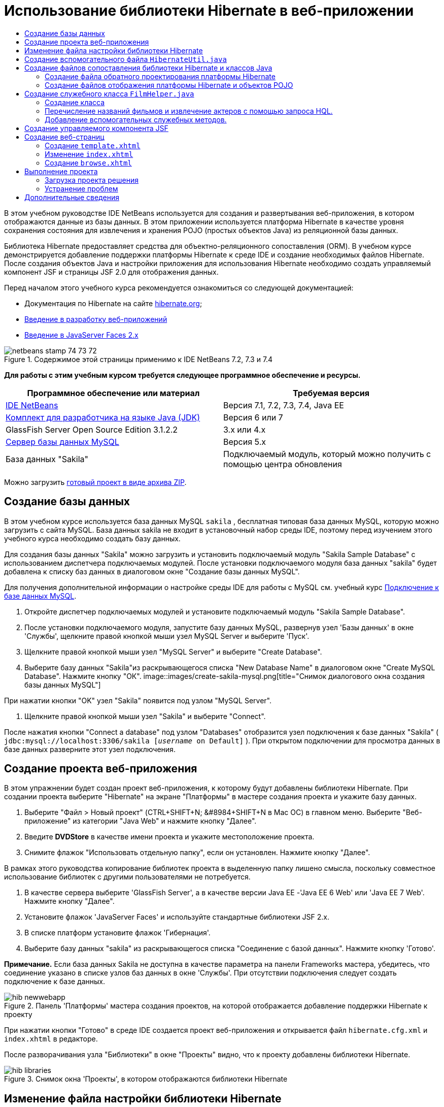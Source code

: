 // 
//     Licensed to the Apache Software Foundation (ASF) under one
//     or more contributor license agreements.  See the NOTICE file
//     distributed with this work for additional information
//     regarding copyright ownership.  The ASF licenses this file
//     to you under the Apache License, Version 2.0 (the
//     "License"); you may not use this file except in compliance
//     with the License.  You may obtain a copy of the License at
// 
//       http://www.apache.org/licenses/LICENSE-2.0
// 
//     Unless required by applicable law or agreed to in writing,
//     software distributed under the License is distributed on an
//     "AS IS" BASIS, WITHOUT WARRANTIES OR CONDITIONS OF ANY
//     KIND, either express or implied.  See the License for the
//     specific language governing permissions and limitations
//     under the License.
//

= Использование библиотеки Hibernate в веб-приложении
:jbake-type: tutorial
:jbake-tags: tutorials 
:jbake-status: published
:icons: font
:syntax: true
:source-highlighter: pygments
:toc: left
:toc-title:
:description: Использование библиотеки Hibernate в веб-приложении - Apache NetBeans
:keywords: Apache NetBeans, Tutorials, Использование библиотеки Hibernate в веб-приложении

В этом учебном руководстве IDE NetBeans используется для создания и развертывания веб-приложения, в котором отображаются данные из базы данных. В этом приложении используется платформа Hibernate в качестве уровня сохранения состояния для извлечения и хранения POJO (простых объектов Java) из реляционной базы данных.

Библиотека Hibernate предоставляет средства для объектно-реляционного сопоставления (ORM). В учебном курсе демонстрируется добавление поддержки платформы Hibernate к среде IDE и создание необходимых файлов Hibernate. После создания объектов Java и настройки приложения для использования Hibernate необходимо создать управляемый компонент JSF и страницы JSF 2.0 для отображения данных.

Перед началом этого учебного курса рекомендуется ознакомиться со следующей документацией:

* Документация по Hibernate на сайте link:http://www.hibernate.org/[+hibernate.org+];
* link:quickstart-webapps.html[+Введение в разработку веб-приложений+]
* link:jsf20-intro.html[+Введение в JavaServer Faces 2.x+]


image::images/netbeans-stamp-74-73-72.png[title="Содержимое этой страницы применимо к IDE NetBeans 7.2, 7.3 и 7.4"]


*Для работы с этим учебным курсом требуется следующее программное обеспечение и ресурсы.*

|===
|Программное обеспечение или материал |Требуемая версия 

|link:https://netbeans.org/downloads/index.html[+IDE NetBeans+] |Версия 7.1, 7.2, 7.3, 7.4, Java EE 

|link:http://www.oracle.com/technetwork/java/javase/downloads/index.html[+Комплект для разработчика на языке Java (JDK)+] |Версия 6 или 7 

|GlassFish Server Open Source Edition 3.1.2.2 |3.x или 4.x 

|link:http://www.mysql.com/[+Сервер базы данных MySQL+] |Версия 5.x 

|База данных "Sakila" |Подключаемый модуль, который можно получить с помощью центра обновления 
|===

Можно загрузить link:https://netbeans.org/projects/samples/downloads/download/Samples/JavaEE/DVDStoreEE6.zip[+готовый проект в виде архива ZIP+].


== Создание базы данных

В этом учебном курсе используется база данных MySQL  ``sakila`` , бесплатная типовая база данных MySQL, которую можно загрузить с сайта MySQL. База данных sakila не входит в установочный набор среды IDE, поэтому перед изучением этого учебного курса необходимо создать базу данных.

Для создания базы данных "Sakila" можно загрузить и установить подключаемый модуль "Sakila Sample Database" с использованием диспетчера подключаемых модулей. После установки подключаемого модуля база данных "sakila" будет добавлена к списку баз данных в диалоговом окне "Создание базы данных MySQL".

Для получения дополнительной информации о настройке среды IDE для работы с MySQL см. учебный курс link:../ide/mysql.html[+Подключение к базе данных MySQL+].

1. Откройте диспетчер подключаемых модулей и установите подключаемый модуль "Sakila Sample Database".
2. После установки подключаемого модуля, запустите базу данных MySQL, развернув узел 'Базы данных' в окне 'Службы', щелкните правой кнопкой мыши узел MySQL Server и выберите 'Пуск'.
3. Щелкните правой кнопкой мыши узел "MySQL Server" и выберите "Create Database".
4. Выберите базу данных "Sakila"из раскрывающегося списка "New Database Name" в диалоговом окне "Create MySQL Database". Нажмите кнопку "ОК".
image::images/create-sakila-mysql.png[title="Снимок диалогового окна создания базы данных MySQL"]

При нажатии кнопки "OK" узел "Sakila" появится под узлом "MySQL Server".

5. Щелкните правой кнопкой мыши узел "Sakila" и выберите "Connect".

После нажатия кнопки "Connect a database" под узлом "Databases" отобразится узел подключения к базе данных "Sakila" ( ``jdbc:mysql://localhost:3306/sakila [_username_ on Default]`` ). При открытом подключении для просмотра данных в базе данных разверните этот узел подключения.


== Создание проекта веб-приложения

В этом упражнении будет создан проект веб-приложения, к которому будут добавлены библиотеки Hibernate. При создании проекта выберите "Hibernate" на экране "Платформы" в мастере создания проекта и укажите базу данных.

1. Выберите "Файл > Новый проект" (CTRL+SHIFT+N; &amp;#8984+SHIFT+N в Mac ОС) в главном меню. Выберите "Веб-приложение" из категории "Java Web" и нажмите кнопку "Далее".
2. Введите *DVDStore* в качестве имени проекта и укажите местоположение проекта.
3. Снимите флажок "Использовать отдельную папку", если он установлен. Нажмите кнопку "Далее".

В рамках этого руководства копирование библиотек проекта в выделенную папку лишено смысла, поскольку совместное использование библиотек с другими пользователями не потребуется.

4. В качестве сервера выберите 'GlassFish Server', а в качестве версии Java EE -'Java EE 6 Web' или 'Java EE 7 Web'. Нажмите кнопку "Далее".
5. Установите флажок 'JavaServer Faces' и используйте стандартные библиотеки JSF 2.x.
6. В списке платформ установите флажок 'Гибернация'.
7. Выберите базу данных "sakila" из раскрывающегося списка "Соединение с базой данных". Нажмите кнопку 'Готово'.

*Примечание.* Если база данных Sakila не доступна в качестве параметра на панели Frameworks мастера, убедитесь, что соединение указано в списке узлов баз данных в окне 'Службы'. При отсутствии подключения следует создать подключение к базе данных.

image::images/hib-newwebapp.png[title="Панель 'Платформы' мастера создания проектов, на которой отображается добавление поддержки Hibernate к проекту"]

При нажатии кнопки "Готово" в среде IDE создается проект веб-приложения и открывается файл  ``hibernate.cfg.xml``  и  ``index.xhtml``  в редакторе.

После разворачивания узла "Библиотеки" в окне "Проекты" видно, что к проекту добавлены библиотеки Hibernate.

image::images/hib-libraries.png[title="Снимок окна 'Проекты', в котором отображаются библиотеки Hibernate"] 


== Изменение файла настройки библиотеки Hibernate

При создании нового проекта, использующего платформу Hibernate, в среде IDE автоматически создается файл настройки  ``hibernate.cfg.xml``  в корне контекстного пути к классам приложения (в окне "Файлы",  ``src/java`` ). Файл располагается в узле  ``<пакет по умолчанию>``  в окне "Проекты" в узле "Исходные файлы". Файл настройки содержит информацию о подключении к базе данных, отображении ресурсов и других свойствах подключения. Этот файл можно изменить с использованием редактора с несколькими представлениями или внести изменения в код XML непосредственно в редакторе XML.

В этом упражнении будут изменены свойства по умолчанию, указанные в  ``hibernate.cfg.xml``  для включения функции протоколирования отладки операторов SQL и для включения управления контекстами сеанса платформы Hibernate.

1. Откройте  ``hibernate.cfg.xml``  на вкладке "Проект". Можно открыть файл, развернув узел  ``<пакет по умолчанию>``  в области "Пакеты исходных файлов" в окне "Проекты" и дважды щелкнув  ``hibernate.cfg.xml`` .
2. В редакторе XML с несколькими представлениями разверните узел "Свойства настройки" в области "Необязательные свойства".
3. Нажмите кнопку "Add" для открытия диалогового окна "Add Hibernate Property".
4. В диалоговом окне выберите свойство  ``hibernate.show_sql``  и установите значение  ``true`` . Это приведет ко включению протоколирования отладки операторов SQL.
image::images/add-property-showsql.png[title="Диалоговое окно 'Добавить свойство Hibernate', в котором отображаются значения настроек для свойства hibernate.show_sql"]
5. Разверните узел "Прочие свойства" и нажмите кнопку "Добавить".
6. В диалоговом окне выберите  ``properties hibernate.current_session_context_class``  и установите значение  ``thread``  для включения автоматического управления контекстами сеанса платформы Hibernate.
image::images/add-property-sessioncontext.png[title="Диалоговое окно 'Добавить свойство Hibernate', в котором отображаются значения настроек для свойства hibernate.current_session_context_class"]
7. Нажмите кнопку "Добавить" еще раз в узле "Разные свойства" и выберите  ``hibernate.query.factory_class``  в раскрывающемся списке "Имя свойства".
8. Выберите *org.hibernate.hql.classic.ClassicQueryTranslatorFactory* как "Значение свойства". Нажмите кнопку "ОК".
image::images/add-property-factoryclass.png[title="Диалоговое окно 'Добавить свойство Hibernate', в котором отображаются значения настроек для свойства hibernate.query.factory_class property"]

При выборе вкладки "XML" в редакторе можно просмотреть файл в режиме XML. Ваш файл должен выглядеть следующим образом (три новые свойства выделены жирным шрифтом):


[source,xml]
----

<hibernate-configuration>
    <session-factory name="session1">
        <property name="hibernate.dialect">org.hibernate.dialect.MySQLDialect</property>
        <property name="hibernate.connection.driver_class">com.mysql.jdbc.Driver</property>
        <property name="hibernate.connection.url">jdbc:mysql://localhost:3306/sakila</property>
        <property name="hibernate.connection.username">root</property>
        <property name="hibernate.connection.password">######</property>
        *<property name="hibernate.show_sql">true</property>
        <property name="hibernate.current_session_context_class">thread</property>
        <property name="hibernate.query.factory_class">org.hibernate.hql.classic.ClassicQueryTranslatorFactory</property>*
    </session-factory>
</hibernate-configuration>
----
9. Сохраните измененный файл.

Файл можно закрыть, т.к. необходимость в его изменении отсутствует.


== Создание вспомогательного файла  ``HibernateUtil.java`` 

Для использования библиотеки Hibernate необходимо создать вспомогательный класс для обработки запуска и обращения к  ``SessionFactory``  библиотеки Hibernate для получения объекта "Session". Класс обеспечивает вызов  ``configure()`` , загрузку файла настройки  ``hibernate.cfg.xml``  и последующую сборку  ``SessionFactory``  для получения объекта "Сеанс".

В этом разделе для создания вспомогательного класса  ``HibernateUtil.java``  используется мастер создания файла.

1. Щелкните правой кнопкой мыши узел "Source Packages" и выберите "New > Other" для открытия мастера "New File".
2. Выберите "Hibernate" из списка "Categories" и "HibernateUtil.java" из списка "File Types". Нажмите кнопку "Далее".
3. Введите *HibernateUtil* в качестве имени класса и *dvdrental* в качестве имени пакета. Нажмите кнопку 'Готово'.

image::images/hibernate-util-wizard.png[title="моментальный снимок мастера создания HibernateUtil"]

После нажатия кнопки "Finish" в редакторе откроется класс  ``HibernateUtil.java`` . Файл можно закрыть, т.к. необходимость в его изменении отсутствует.


== Создание файлов сопоставления библиотеки Hibernate и классов Java

В этом учебном курсе используется POJO (простой старый объект Java) для представления данных в каждой из таблиц используемой базы данных. Класс Java указывает поля для столбцов в таблицах и использует простые методы установки и получения значений для извлечения и записи данных. Для отображения объектов POJO в таблицах можно использовать файл отображения платформы Hibernate или аннотации в классе.

Можно использовать файлы отображения платформы Hibernate и объекты POJO в мастере "Базы данных" для создания нескольких объектов POJO и файлов отображения на основе таблиц базы данных. При использовании мастера необходимо выбрать все таблицы, для которых требуются объекты POJO и файлы отображения, после чего в среде IDE создаются файлы на основе таблиц базы данных и добавляются записи отображения в файл  ``hibernate.cfg.xml`` . При применении мастера можно выбрать файлы, которые должны быть созданы в среде IDE (например, только объекты POJO), и установить свойства создания кода (например, создание кода, использующего аннотации EJB 3).

*Примечание.* Кроме того, в среде IDE также имеется мастер для создания отдельных объектов POJO и файлов сопоставления "с нуля".


=== Создание файла обратного проектирования платформы Hibernate

При необходимости использования файлов отображения платформы Hibernate и объектов POJO в мастере "Базы данных" необходимо сначала создать файл обратного проектирования  ``hibernate.reveng.xml`` . Для файлов отображения платформы Hibernate и объектов POJO в мастере "Базы данных" требуются файлы  ``hibernate.reveng.xml``  и  ``hibernate.cfg.xml`` .

Файл обратного проектирования помогает лучше управлять стратегиями сопоставления баз данных. Мастер "Обратное проектирование Hibernate" создает файл обратного проектирования с параметрами настройки по умолчанию, которые можно изменить в редакторе XML.

Для создания файла обратного проектирования платформы Hibernate выполните следующие действия.

1. Щелкните правой кнопкой мыши узел "Source Packages" в окне "Projects" и выберите "New > Other" для открытия мастера "New File".
2. Выберите "Мастер обратного проектирования Hibernate" в категории "Hibernate". Нажмите кнопку "Далее".
3. Укажите  ``hibernate.reveng``  в качестве имени файла и  ``src/java``  в качестве имени папки. Нажмите кнопку "Далее".
4. Выберите  ``hibernate.cfg.xml``  из раскрывающегося списка "Файл конфигурации", если это значение не было выбрано ранее.
5. Выберите следующие таблицы в поле "Доступные таблицы" и нажмите "Добавить" для добавления этих таблиц в область "Выбранные таблицы".
* исполнитель
* категория
* фильм
* film_actor
* film_category
* язык

Нажмите кнопку 'Готово'.

image::images/hibernate-reveng-wizard.png[title="Мастер создания файла обратного проектирования платформы Hibernate"]

Мастер создает файл обратного проектирования  ``hibernate.reveng.xml``  и открывает файл в редакторе. Файл обратного проектирования можно закрыть, поскольку его изменение не требуется.

Дополнительные сведения о работе с файлом  ``hibernate.reveng.xml``  можно найти в link:http://docs.jboss.org/tools/2.1.0.Beta1/hibernatetools/html/reverseengineering.html[+ главе 5. Управление обратным проектированием +] документа link:http://docs.jboss.org/tools/2.1.0.Beta1/hibernatetools/html/[+Справочник по средствам Hibernate+]


=== Создание файлов отображения платформы Hibernate и объектов POJO

Для создания файлов можно использовать файлы отображения платформы Hibernate и объекты POJO в мастере "Базы данных". Мастер может создать объект POJO и соответствующий файл отображения для каждой таблицы, выбранной в мастере. Файлы отображения являются файлами XML, содержащими данные об отображении столбцов таблиц в полях в объектах POJO. Для использования мастера необходимы файлы  ``hibernate.reveng.xml``  и  ``hibernate.cfg.xml`` .

Для создания объектов POJO и файлов отображения с помощью мастера выполните следующие шаги.

1. Щелкните правой кнопкой мыши узел "Source Packages" в окне "Projects" и выберите "New > Other" для открытия мастера "New File".
2. Выберите "Hibernate Mapping Files and POJOs from a Database" в категории "Hibernate". Нажмите кнопку "Далее".
3. Убедитесь, что в раскрывающихся списках выбраны файлы  ``hibernate.cfg.xml``  и  ``hibernate.reveng.xml`` .
4. Выберите *Функции языка JDK 5* в параметрах "Обычные параметры".
5. Убедитесь в том, что выбраны пункты *Domain Code* и *Hibernate XML Mappings*.
6. Выберите *dvdrental* в качестве имени пакета. Нажмите кнопку 'Готово'.
image::images/hibernate-pojo-wizard2.png[title="Мастер создания файлов сопоставления Hibernate и POJO"]

При нажатии кнопки "Готово" в среде IDE создаются объекты POJO и файлы отображения платформы Hibernate где поля отображаются на столбцы, указанные в  ``hibernate.reveng.xml`` . Среда IDE добавляет записи отображения в файл  ``hibernate.cfg.xml`` .


[source,xml]
----

<hibernate-configuration>
  <session-factory>
    <property name="hibernate.dialect">org.hibernate.dialect.MySQLDialect</property>
    <property name="hibernate.connection.driver_class">com.mysql.jdbc.Driver</property>
    <property name="hibernate.connection.url">jdbc:mysql://localhost:3306/sakila</property>
    <property name="hibernate.connection.username">myusername</property>
    <property name="hibernate.connection.password">mypassword</property>
    <property name="hibernate.show_sql">true</property>
    <property name="hibernate.current_session_context_class">thread</property>
    <property name="hibernate.query.factory_class">org.hibernate.hql.classic.ClassicQueryTranslatorFactory</property>
    <mapping resource="dvdrental/FilmActor.hbm.xml"/>
    <mapping resource="dvdrental/Language.hbm.xml"/>
    <mapping resource="dvdrental/Film.hbm.xml"/>
    <mapping resource="dvdrental/Category.hbm.xml"/>
    <mapping resource="dvdrental/Actor.hbm.xml"/>
    <mapping resource="dvdrental/FilmCategory.hbm.xml"/>
  </session-factory>
</hibernate-configuration>
----

*Примечание.* Убедитесь, что элементы  ``сопоставления``  указаны после элементов  ``свойств``  в файле  ``hibernate.cfg.xml`` .

Можно развернуть пакет  ``dvdrental``  для просмотра файлов, созданных с помощью мастера.

image::images/hib-projectswindow.png[title="В окне 'Проекты' отображаются созданные POJO"]

Можно использовать мастер "Отображение Hibernate" для создания файла отображения платформы Hibernate, отображающего определенную таблицу на определенный класс.

Дополнительные сведения о работе с файлом  ``hibernate.reveng.xml``  можно найти в link:http://docs.jboss.org/hibernate/core/3.3/reference/en/html/mapping.html[+ главе 5. Отображение O/R +] в link:http://docs.jboss.org/hibernate/stable/core/reference/en/html/[+Справочной документации по Hibernate+].


== Создание служебного класса  ``FilmHelper.java`` 

Теперь перейдем к созданию в пакете  ``dvdrental``  служебного класса, используемого для выполнения запросов Hibernate в базу данных. Можно использовать редактор языка запросов Hibernate (Hibernate Query Language; HQL) для создания и тестирования запросов на извлечение данных. После тестирования запросов необходимо создать методы в служебном классе, создающем и выполняющем запросы. Затем вызовите методы в служебном классе из управляемого компонента JSF.


=== Создание класса

В этом разделе будет использован мастер создания файла для создания служебного класса  ``FilmHelper.java``  в пакете  ``dvdrental`` . Будут созданы сеансы Hibernate с помощью вызова  ``getSessionFactory``  в  ``HibernateUtil.java``  и некоторые служебные методы создания запросов для извлечения данных из базы данных. Также будут вызваны служебные методы из страниц JSP.

1. Щелкните правой кнопкой мыши узел исходных файлов  ``dvdrental``  и выберите "Создать > Класс Java" для открытия мастера создания файла.
2. Введите *FilmHelper* в качестве имени класса.
3. Убедитесь в том, что в качестве пакета выбран *dvdrental*. Нажмите кнопку 'Готово'.
4. Добавьте следующий код (выделенный полужирным шрифтом) для создания сеанса Hibernate.

[source,java]
----

public class FilmHelper {

    *Session session = null;

    public FilmHelper() {
        this.session = HibernateUtil.getSessionFactory().getCurrentSession();
    }*

}
----
5. Щелкните правой кнопкой мыши в редакторе и выберите команду "Исправить операторы импорта" (ALT+SHIFT+I; &amp;#8984+SHIFT+I на компьютере Mac) для добавления любого необходимого оператора импорта ( ``org.hibernate.Session`` ) и сохраните изменения.

Теперь можно изменить класс  ``FilmHelper.java``  для добавления методов, выполняющих запрос данных в БД.


=== Перечисление названий фильмов и извлечение актеров с помощью запроса HQL.

В этом упражнении будет показано, как создать запрос на языке запросов Hibernate (HQL), обеспечивающий извлечение из базы данных списка названий фильмов из таблицы "Film". Затем добавляется метод, запрашивающий одновременно таблицы "Actor" и "Film_actor" для выбора актеров, снимавшихся в определенном фильме.

Таблица "Film" содержит 1000 записей, в связи с чем метод извлечения списка фильмов должен извлекать записи, основываясь на первичном ключе  ``filmId`` . Для создания и тестирования запроса HQL необходимо использовать редактор HQL. После создания корректного запроса нужно добавить метод к классу, способному создать соответствующий запрос.

1. В окне "Проекты" щелкните правой кнопкой мыши и выберите команду "Очистка и сборка".
2. Щелкните правой кнопкой мыши  ``hibernate.cfg.xml``  в окне "Проекты" и выберите "Выполнить запрос HQL" для открытия редактора запросов HQL.
3. Выберите "hibernate.cfg" из раскрывающегося списка на панели инструментов.
4. Проверьте соединение, введя следующее в редакторе и нажав кнопку 'Выполнить запрос HQL' ( image::images/run_hql_query_16.png[title="Кнопка 'Выполнить запрос HQL'"] ) на панели инструментов.

[source,java]
----

from Film
----

После нажатия кнопки "Выполнить запрос HQL" результаты выполнения запроса отображаются в нижней части редактора запросов HQL.

image::images/hibernate-hqleditor1.png[title="Мастер создания файлов сопоставления Hibernate и POJO"]

При нажатии кнопки "SQL" на экране должен отобразиться эквивалентный запрос SQL.


[source,java]
----

select film0_.film_id as col_0_0_ from sakila.film film0_
----
5. Введите следующий запрос на извлечение из таблицы "Film" записей, в которых идентификатор фильма находится между 100 и 200.

[source,java]
----

from Film as film where film.filmId between 100 and 200
----

В окне результата отобразится список записей. Теперь, после подтверждения правильности получаемых после выполнения запроса результатов, можно использовать запрос в служебном классе.

6. Добавьте следующий метод  ``getFilmTitles``  к  ``FilmHelper.java``  для извлечения фильмов с идентификатором, находящимся в определенном диапазоне, ограниченном переменными  ``startID``  и  ``endID`` .

[source,java]
----

public List getFilmTitles(int startID, int endID) {
    List<Film> filmList = null;
    try {
        org.hibernate.Transaction tx = session.beginTransaction();
        Query q = session.createQuery ("from Film as film where film.filmId between '"+startID+"' and '"+endID+"'");
        filmList = (List<Film>) q.list();
    } catch (Exception e) {
        e.printStackTrace();
    }
    return filmList;
}
----
7. Добавьте следующий метод  ``getActorsByID``  для извлечения актеров, задействованных в определенном фильме. Для создания запроса в этом методе в качестве входной переменной используется  ``filmId`` .

[source,java]
----

public List getActorsByID(int filmId){
    List<Actor> actorList = null;
    try {
        org.hibernate.Transaction tx = session.beginTransaction();
        Query q = session.createQuery ("from Actor as actor where actor.actorId in (select filmActor.actor.actorId from FilmActor as filmActor where filmActor.film.filmId='" + filmId + "')");
        actorList = (List<Actor>) q.list();

    } catch (Exception e) {
        e.printStackTrace();
    }

    return actorList;
}
----
8. Исправьте операторы импорта и сохраните измененные данные.

После исправления параметров импорта выберите  ``java.util.List``  и  ``org.hibernate.Query`` .


=== Добавление вспомогательных служебных методов.

Теперь перейдем к добавлению вспомогательных служебных методов, создающих запросы на основе входной переменной. Запросы можно проверить в редакторе запросов HQL.

1. Добавьте следующий метод для извлечения списка категорий согласно  ``filmId`` .

[source,java]
----

public Category getCategoryByID(int filmId){
    List<Category> categoryList = null;
    try {
        org.hibernate.Transaction tx = session.beginTransaction();
        Query q = session.createQuery("from Category as category where category.categoryId in (select filmCat.category.categoryId from FilmCategory as filmCat where filmCat.film.filmId='" + filmId + "')");
        categoryList = (List<Category>) q.list();

    } catch (Exception e) {
        e.printStackTrace();
    }

    return categoryList.get(0);
}
----
2. Добавьте следующий метод для извлечения отдельного фильма согласно  ``filmId`` .

[source,java]
----

public Film getFilmByID(int filmId){

    Film film = null;

    try {
        org.hibernate.Transaction tx = session.beginTransaction();
        Query q = session.createQuery("from Film as film where film.filmId=" + filmId);
        film = (Film) q.uniqueResult();
    } catch (Exception e) {
        e.printStackTrace();
    }

    return film;
}
----
3. Добавьте следующий метод для извлечения языка фильма согласно  ``langId`` .

[source,java]
----

public String getLangByID(int langId){

    Language language = null;

    try {
        org.hibernate.Transaction tx = session.beginTransaction();
        Query q = session.createQuery("from Language as lang where lang.languageId=" + langId);
        language = (Language) q.uniqueResult();
    } catch (Exception e) {
        e.printStackTrace();
    }

    return language.getName();
}
----
4. Сохраните изменения.


== Создание управляемого компонента JSF

В этом упражнении описано создание управляемого компонента JSF. Методы в управляемом компоненте используются для отображения данных на страницах JSF и для доступа к методам в служебном классе для извлечения записей. Спецификация JSF 2.0 позволяет использовать аннотации в классе компонента для определения класса как управляемого компонента JSF, указания объема и имени компонента.

Для создания управляемого компонента выполните следующие шаги.

1. Щелкните правой кнопкой мыши исходный узел пакета  ``dvdrental``  и выберите команду "Создать > Прочее".
2. Выберите "Управляемый компонент JSF" из категории "JavaServer Faces". Нажмите кнопку "Далее".
3. Введите *FilmController* в качестве имени класса.

Имя управляемого компонента  ``filmController``  используется в качестве значения для  ``inputText``  и  ``commandButton``  на странице JSF  ``index.xhtml``  во время вызова методов в компоненте.

4. Выберите *dvdrental* в качестве пакета.
5. Введите *filmController* в качестве имени, используемого для управляемого компонента.
6. Установите для параметра "Контекст" значение "Сеанс". Нажмите кнопку 'Готово'.

image::images/hib-newmanagedbean.png[title="Мастер создания новых управляемых компонентов JSF"]

При нажатии кнопки "Готово" в среде IDE создается класс компонента, который затем открывается в редакторе. Среда IDE добавила аннотации  ``@ManagedBean``  и  ``@SessionScoped`` .


[source,java]
----

@ManagedBean
@SessionScoped
public class FilmController {

    /** Creates a new instance of FilmController */
    public FilmController() {
    }

}

----

*Примечание.* Обратите внимание, что имя управляемого компонента не указано явно. По умолчанию имя компонента совпадает с именем класса и начинается со строчной буквы. Если необходимо указать имя компонента, отличное от имени класса, можно указать это имя в качестве параметра примечаний  ``@ManagedBean``  (например  ``@ManagedBean(name="myBeanName")`` .

1. Добавьте к классу следующие поля (выделенные полужирным шрифтом).

[source,java]
----

@ManagedBean
@SessionScoped
public class FilmController {
    *int startId;
    int endId;
    DataModel filmTitles;
    FilmHelper helper;
    private int recordCount = 1000;
    private int pageSize = 10;

    private Film current;
    private int selectedItemIndex;*
}
----
2. Добавьте следующий код (выделенный полужирным шрифтом) для создания экземпляра FilmController и извлечения фильмов.

[source,java]
----

    /** Creates a new instance of FilmController */
    public FilmController() {
        *helper = new FilmHelper();
        startId = 1;
        endId = 10;
    }

    public FilmController(int startId, int endId) {
        helper = new FilmHelper();
        this.startId = startId;
        this.endId = endId;
    }

    public Film getSelected() {
        if (current == null) {
            current = new Film();
            selectedItemIndex = -1;
        }
        return current;
    }


    public DataModel getFilmTitles() {
        if (filmTitles == null) {
            filmTitles = new ListDataModel(helper.getFilmTitles(startId, endId));
        }
        return filmTitles;
    }

    void recreateModel() {
        filmTitles = null;
    }*
----
3. Добавьте следующие методы, используемые для отображения таблицы и перехода к страницам.*    public boolean isHasNextPage() {
        if (endId + pageSize <= recordCount) {
            return true;
        }
        return false;
    }

    public boolean isHasPreviousPage() {
        if (startId-pageSize > 0) {
            return true;
        }
        return false;
    }

    public String next() {
        startId = endId+1;
        endId = endId + pageSize;
        recreateModel();
        return "index";
    }

    public String previous() {
        startId = startId - pageSize;
        endId = endId - pageSize;
        recreateModel();
        return "index";
    }

    public int getPageSize() {
        return pageSize;
    }

    public String prepareView(){
        current = (Film) getFilmTitles().getRowData();
        return "browse";
    }
    public String prepareList(){
        recreateModel();
        return "index";
    }
*

Методы, возвращающие "index" или "browse", запрашивают обработчик переходов JSF для попытки открытия страницы под именем  ``index.xhtml``  или  ``browse.xhtml`` . Спецификация JSF 2.0 допускает использование правила неявных переходов в приложениях, использующих технологию Facelets. В таком приложении правила переходов не настраиваются в  ``faces-config.xml`` . Вместо этого обработчик переходов пытается найти подходящую страницу в приложении.

4. Добавьте следующие методы для обращения к служебному классу в целях извлечения дополнительных данных о фильме.*    public String getLanguage() {
        int langID = current.getLanguageByLanguageId().getLanguageId().intValue();
        String language = helper.getLangByID(langID);
        return language;
    }

    public String getActors() {
        List actors = helper.getActorsByID(current.getFilmId());
        StringBuffer totalCast = new StringBuffer();
        for (int i = 0; i < actors.size(); i++) {
            Actor actor = (Actor) actors.get(i);
            totalCast.append(actor.getFirstName());
            totalCast.append(" ");
            totalCast.append(actor.getLastName());
            totalCast.append("  ");
        }
        return totalCast.toString();
    }

    public String getCategory() {
        Category category = helper.getCategoryByID(current.getFilmId());
        return  category.getName();
    }*

[source,java]
----


----
5. Исправьте операторы импорта (CTRL+SHIFT+I) и сохраните измененные данные.

Можно использовать автозавершение кода в редакторе, упрощающее ввод кода.


== Создание веб-страниц

В этом упражнении будут созданы две веб-страницы для вывода данных. Необходимо изменить созданный средой IDE файл  ``index.xhtml``  и добавить в него таблицу, выводящую фильмы из базы данных. Затем перейдем к созданию файла  ``browse.xhtml``  для отображения подробных сведений о фильме при нажатии ссылки "Просмотр" в таблице. Также будет создан шаблон страницы JSF, используемый файлами  ``index.xhtml``  и  ``browse.xhtml`` .

Дополнительные сведения об использовании JSF 2.0 и шаблонов Facelets приведены в разделе link:jsf20-intro.html[+Введение в JavaServer Faces 2.0+]


=== Создание  ``template.xhtml`` 

Сначала необходимо создать шаблон JSF Facelets  ``template.xhtml`` , используемый в страницах  ``index.xhtml``  и  ``browse.xhtml`` .

1. Щелкните узел проекта DVDStore правой кнопкой мыши в окне "Проекты" и выберите команду "Создать" > "Другое".
2. Выберите "Шаблон Facelets" в категории "JavaServer Faces". Нажмите кнопку "Далее".
3. Введите *template* в качестве имени файла и выберите первый стиль формата CSS.
4. Нажмите кнопку 'Готово'.

При нажатии кнопки "Готово" файл  ``template.xhtml``  открывается в редакторе. Шаблон содержит следующий код по умолчанию.


[source,html]
----

<h:body>

    <div id="top" class="top">
        <ui:insert name="top">Top</ui:insert>
    </div>

    <div id="content" class="center_content">
        <ui:insert name="content">Content</ui:insert>
    </div>

</h:body>
----
5. Измените элемент  ``<ui:insert>``  для изменения созданного по умолчанию имени на "body".

[source,html]
----

<div id="content" class="center_content">
        <ui:insert name="*body*">Content</ui:insert>
</div>
----
6. Сохраните изменения.

Содержимое, заключенное в элементе  ``<ui:define name="body">``  в файлах  ``index.xhtml``  и  ``browse.xhtml`` , будет вставлено в местоположение, определенное в шаблоне с помощью  `` <ui:insert name="body">Content</ui:insert>`` .


=== Изменение  ``index.xhtml`` 

При создании веб-приложения автоматически создается страница  ``index.xhtml`` . В этом упражнении страница будет изменена для отображения списка названий фильмов. Страница JSF вызывает методы в управляемом компоненте JSF "FilmController" для извлечения списка фильмов, а затем выводит таблицу с названиями и описаниями фильмов.

1. Разверните папку "Веб-страницы" в окне "Проекты" и откройте файл  ``index.xhtml``  в редакторе.

Мастер создания нового проекта создает следующую страницу по умолчанию  ``index.xhtml`` .


[source,xml]
----

<html xmlns="http://www.w3.org/1999/xhtml"
      xmlns:h="http://java.sun.com/jsf/html">
<h:head>
        <title>Facelet Title</title>
    </h:head>
    <h:body>
        Hello from Facelets
    </h:body>
</html>
----
2. Измените страницу для использования элементов JSF  ``<ui:composition>``  и  ``<ui:define>``  и добавьте элемент  ``<h:form>`` .

[source,xml]
----

<html xmlns="http://www.w3.org/1999/xhtml"
  xmlns:h="http://java.sun.com/jsf/html"
  *xmlns:ui="http://java.sun.com/jsf/facelets">
    <ui:composition template="./template.xhtml">
        <ui:define name="body">
            <h:form>

            </h:form>
        </ui:define>
    </ui:composition>*
</html>
----

При вводе тегов среда IDE добавляет объявление библиотеки тегов  ``xmlns:ui="http://java.sun.com/jsf/facelets"`` .

Элементы  ``<ui:composition>``  и  ``<ui:define>``  используются в сочетании с созданным шаблоном страницы. Элемент  ``<ui:composition>``  ссылается на местоположение шаблона, используемого этой страницей. Элемент  ``<ui:define>``  ссылается на позицию в шаблоне, занятую вложенным кодом.

3. Добавьте следующие ссылки перехода, вызывающие методы  ``next``  и  ``previous``  в управляемом компоненте JSF.

[source,xml]
----

    <ui:define name="body">
            <h:form>
                *<h:commandLink action="#{filmController.previous}" value="Previous #{filmController.pageSize}" rendered="#{filmController.hasPreviousPage}"/> 
                <h:commandLink action="#{filmController.next}" value="Next #{filmController.pageSize}" rendered="#{filmController.hasNextPage}"/> *
            </h:form>
    </ui:define>
----
4. Добавьте следующий элемент (выделенный полужирным шрифтом)  ``dataTable``  для создания таблицы, в которой будут отображены извлеченные элементы.

[source,xml]
----

            <h:form styleClass="jsfcrud_list_form">
                <h:commandLink action="#{filmController.previous}" value="Previous #{filmController.pageSize}" rendered="#{filmController.hasPreviousPage}"/> 
                <h:commandLink action="#{filmController.next}" value="Next #{filmController.pageSize}" rendered="#{filmController.hasNextPage}"/> 
                *<h:dataTable value="#{filmController.filmTitles}" var="item" border="0" cellpadding="2" cellspacing="0" rowClasses="jsfcrud_odd_row,jsfcrud_even_row" rules="all" style="border:solid 1px">
                    <h:column>
                        <f:facet name="header">
                            <h:outputText value="Title"/>
                        </f:facet>
                        <h:outputText value="#{item.title}"/>
                    </h:column>
                    <h:column>
                        <f:facet name="header">
                            <h:outputText value="Description"/>
                        </f:facet>
                        <h:outputText value="#{item.description}"/>
                    </h:column>
                    <h:column>
                        <f:facet name="header">
                            <h:outputText value=" "/>
                        </f:facet>
                        <h:commandLink action="#{filmController.prepareView}" value="View"/>
                    </h:column>
                </h:dataTable>
                <br/>*
            </h:form>

----
5. Сохраните изменения.

Теперь на начальной странице отображается список названий фильмов из базы данных. Каждая строка в таблице содержит ссылку "Просмотр", вызывающую метод  ``prepareView``  в управляемом компоненте. Метод  ``prepareView``  возвращает "browse" и открывает файл  ``browse.xhtml`` .

*Примечание.* При вводе тега  ``<f:facet>``  добавляется объявление библиотеки тегов  ``xmlns:f="http://java.sun.com/jsf/core`` . *Убедитесь в том, что в файле объявлена библиотека тегов.*

 


=== Создание  ``browse.xhtml`` 

Создадим страницу  ``browse.xhtml``  для отображения дополнительных сведений о выбранном фильме. Для создания страницы на основе созданного шаблона JSF Facelets  ``template.xhtml``  можно использовать мастер создания клиента шаблона Facelets .

1. Щелкните узел проекта DVDStore правой кнопкой мыши в окне "Проекты" и выберите команду "Создать" > "Другое".
2. Выберите "Клиент шаблона Facelets" в категории "JavaServer Faces". Нажмите кнопку "Далее".
image::images/hib-faceletsclient.png[title="Тип файла клиента шаблона Facelets в мастере создания файлов"]
3. Введите *browse* в качестве имени файла.
4. Чтобы найти шаблон для страницы, нажмите кнопку 'Обзор'. В результате откроется диалоговое окно 'Обзор файлов'.
5. Разверните папку "Веб-страницы" и выберите  ``template.xhtml`` . Нажмите "Выбрать файл".
image::images/hib-browsetemplate.png[title="Выберите шаблон в диалоговом окне 'Обзор файлов'"]
6. Выберите*<ui:composition>* в качестве созданного тега корня. Нажмите кнопку 'Готово'.

При нажатии кнопки "Готово" файл  ``browse.xhtml``  открывается в редакторе со следующим кодом.


[source,xml]
----

<ui:composition xmlns:ui="http://java.sun.com/jsf/facelets"
    template="./template.xhtml">

    <ui:define name="top">
        top
    </ui:define>

    <ui:define name="body">
        body
    </ui:define>

</ui:composition>
----

В новом файле указан файл  ``template.xhtml`` , а тег  ``<ui:define>``  обладает свойством  ``name="body"`` 

7. Добавьте следующий код (выделенный полужирным шрифтом) между тегами  ``<ui:define>``  для создания формы и вызовите методы в управляемом компоненте "FilmController" для извлечения данных и заполнения формы.

[source,xml]
----

<ui:composition xmlns:ui="http://java.sun.com/jsf/facelets"
    template="./template.xhtml"
    *xmlns:h="http://java.sun.com/jsf/html"
    xmlns:f="http://java.sun.com/jsf/core"*>

        <ui:define name="top">
            top
        </ui:define>

        <ui:define name="body">
        *
            <h:form>
                <h:panelGrid columns="2">
                    <h:outputText value="Title:"/>
                    <h:outputText value="#{filmController.selected.title}" title="Title"/>
                    <h:outputText value="Description"/>
                    <h:outputText value="#{filmController.selected.description}" title="Description"/>
                    <h:outputText value="Genre"/>
                    <h:outputText value="#{filmController.category}"/>

                    <h:outputText value="Cast"/>
                    <h:outputText value="#{filmController.actors}"/>


                    <h:outputText value="Film Length"/>
                    <h:outputText value="#{filmController.selected.length} min" title="Film Length"/>

                    <h:outputText value="Language"/>
                    <h:outputText value="#{filmController.language}" title="Film Length"/>

                    <h:outputText value="Release Year"/>
                    <h:outputText value="#{filmController.selected.releaseYear}" title="Release Year">
                        <f:convertDateTime pattern="MM/dd/yyyy" />
                    </h:outputText>
                    <h:outputText value="Rental Duration"/>
                    <h:outputText value="#{filmController.selected.rentalDuration}" title="Rental DUration"/>
                    <h:outputText value="Rental Rate"/>
                    <h:outputText value="#{filmController.selected.rentalRate}" title="Rental Rate"/>
                    <h:outputText value="Replacement Cost"/>
                    <h:outputText value="#{filmController.selected.replacementCost}" title="Replacement Cost"/>
                    <h:outputText value="Rating"/>
                    <h:outputText value="#{filmController.selected.rating}" title="Rating"/>
                    <h:outputText value="Special Features"/>
                    <h:outputText value="#{filmController.selected.specialFeatures}" title="Special Features"/>
                    <h:outputText value="Last Update"/>
                    <h:outputText value="#{filmController.selected.lastUpdate}" title="Last Update">
                        <f:convertDateTime pattern="MM/dd/yyyy HH:mm:ss" />
                    </h:outputText>
                </h:panelGrid>
                <br/>
                <br/>
                <h:commandLink action="#{filmController.prepareList}" value="View All List"/>
                <br/>
            </h:form>
*
        </ui:define>
    </ui:composition>
</html>
----

Файлы  ``browse.xhtml``  и  ``index.xhtml``  используют один и тот же шаблон страницы.

8. Сохраните изменения.


== Выполнение проекта

Создание базовых компонентов приложения завершено. Теперь можно запустить приложение для проверки правильности его работы.

1. Щелкните 'Запустить основной проект' на главной панели инструментов или щелкните правой кнопкой мыши узел приложения DVDStore в окне 'Проекты' и выберите 'Выполнить'.

Все измененные файлы сохраняются, приложение собирается и развертывается на сервере приложений. Открывается окно браузера, в котором открывается URL-адрес  ``http://localhost:8080/DVDStore/`` , где отображается список фильмов.

image::images/hib-browser1.png[title="Снимок браузера, в котором отображается список фильмов на странице индекса"]
2. В браузере нажмите "Просмотр" для загрузки файла  ``browse.xhtml``  для просмотра дополнительных сведений о фильме. 


=== Загрузка проекта решения

Решение для данного учебного курса в виде проекта можно загрузить несколькими способами.

* Загрузите link:https://netbeans.org/projects/samples/downloads/download/Samples/JavaEE/DVDStoreEE6.zip[+архив завершенного проекта в формате zip+].
* Выполните проверку исходных файлов проекта на выходе из примеров NetBeans, выполнив перечисленные ниже действия.
1. Выберите в главном меню "Группа > Subversion > Проверить".
2. В диалоговом окне "Проверка" введите следующий URL-адрес репозитория:
 ``https://svn.netbeans.org/svn/samples~samples-source-code`` 
Нажмите кнопку "Далее".
3. Нажмите кнопку "Обзор" для открытия диалогового окна "Обзор папок репозитория".
4. Разверните корневой узел и выберите *samples/javaee/DVDStoreEE6*. Нажмите кнопку "ОК".
5. Укажите локальную папку для исходных файлов.
6. Нажмите кнопку 'Готово'.

После нажатия кнопки "Готово" среда IDE инициализирует локальную папку в качестве репозитория Subversion и выполняет проверку исходных файлов проекта на выходе.

7. Щелкните команду "Открыть проект" в диалоговом окне, которое появится после завершения проверки.

*Примечания.* Дополнительные сведения об установке Subversion см. в разделе link:../ide/subversion.html#settingUp[+Настройка Subversion+] в link:../ide/subversion.html[+Руководстве по Subversion в IDE NetBeans+].


=== Устранение проблем

Большинство проблем в приложении из учебного курса возникают по причине сложностей процесса обмена данными между сервером GlassFish Server Open Source Edition и сервером базы данных MySQL. Если приложение отображается некорректно или появляется сообщение об ошибке сервера, обратитесь к разделу link:mysql-webapp.html#troubleshoot[+Устранение неполадок+] руководства link:mysql-webapp.html[+Создание простого веб-приложения с использованием базы данных MySQL+] или к руководству link:../ide/mysql.html[+Подключение к базе данных MySQL+].

Если загрузить и запустить проект решения, в окне 'Результаты' может отобразиться следующее сообщение об ошибке. Это может произойти при первом развертывании приложения, которое использует базу данных MySQL.


[source,java]
----

    SEVERE: JDBC Driver class not found: com.mysql.jdbc.Driver
    java.lang.ClassNotFoundException: com.mysql.jdbc.Driver
	at org.glassfish.web.loader.WebappClassLoader.loadClass(WebappClassLoader.java:1509)

        [...]

	at java.lang.Thread.run(Thread.java:680)

    SEVERE: Initial SessionFactory creation failed.org.hibernate.HibernateException: JDBC Driver class not found: com.mysql.jdbc.Driver
    INFO: cleaning up connection pool: null
    INFO: Domain Pinged: stable.glassfish.org
----

В окне браузера может отображаться ошибка  ``java.lang.ExceptionInInitializerError``  и следующая трассировка стека.


[source,java]
----

    java.lang.ExceptionInInitializerError
	at dvdrental.HibernateUtil.<clinit>(HibernateUtil.java:28)
	...
    Caused by: org.hibernate.HibernateException: JDBC Driver class not found: com.mysql.jdbc.Driver
	
	... 
    Caused by: java.lang.ClassNotFoundException: com.mysql.jdbc.Driver
	... 
----

В сообщении о результате указано, что не обнаружен драйвер JDBC для базы данных MySQL. Скорее всего, потребуется добавить файл драйвера MySQL JDBC в каталог установки сервера GlassFish. Чтобы убедиться, что драйвер действительно отсутствует, перейдите в каталог  ``_GLASSFISH-INSTALL_/glassfish/domains/domain1/lib``  на локальном компьютере (где _GLASSFISH-INSTALL_ - каталог установки GlassFish). Если в каталоге  ``domain1/lib``  отсутствует файл драйвера JDBC (например, `mysql-connector-java-5.1.13-bin.jar`), необходимо скопировать драйвер JDBC в этот каталог. Драйвер MySQL JDBC не добавляется в каталог установки GlassFish при установке сервера.

Чтобы добавить копию драйвера MySQL JDBC в каталог установки GlassFish, выполните следующие действия.

1. Загрузите драйвер link:http://dev.mysql.com/downloads/connector/j/[+MySQL Connector/J JDBC+].
2. Распакуйте архив и скопируйте файл драйвера (например, `mysql-connector-java-5.1.13-bin.jar`) в подкаталог  ``domain1/lib``  в каталоге установки GlassFish.

Либо, если вы создаете приложение, использующее базу данных MySQL, в среде IDE, среда IDE при необходимости может автоматически скопировать включенный в комплект драйвер MySQL JDBC на сервер GlassFish во время развертывания проекта. Чтобы убедиться, что среда IDE скопирует необходимые драйверы JDBC, выберите Сервис > Серверы в главном меню. В результате откроется диспетчер серверов. Проверьте, что для сервера GlassFish выбран параметр 'Разрешить развертывание драйверов JDBC'.

После создания и развертывания веб-приложения, использующего базу данных MySQL, перейдите в подкаталог `domain1/lib` в каталоге установки GlassFish. Этот каталог будет содержать файл драйвера JDBC.

link:/about/contact_form.html?to=3&subject=Feedback:%20Using%20Hibernate%20in%20a%20Web%20Application[+Отправить отзыв по этому учебному курсу+]



== Дополнительные сведения

* link:jsf20-support.html[+Поддержка JSF 2.x в IDE NetBeans+]
* link:jsf20-intro.html[+Введение в JavaServer Faces 2.x+]
* link:../../trails/java-ee.html[+Учебная карта по Java EE и Java Web+]
